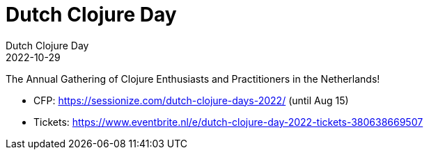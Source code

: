 = Dutch Clojure Day
Dutch Clojure Day
2022-10-29
:jbake-type: event
:jbake-edition: 2022
:jbake-link: https://clojuredays.org/
:jbake-location: Amsterdam, Netherlands
:jbake-start: 2020-10-29
:jbake-end: 2020-10-29

The Annual Gathering of Clojure Enthusiasts and Practitioners in the Netherlands!

* CFP: https://sessionize.com/dutch-clojure-days-2022/ (until Aug 15)
* Tickets: https://www.eventbrite.nl/e/dutch-clojure-day-2022-tickets-380638669507

